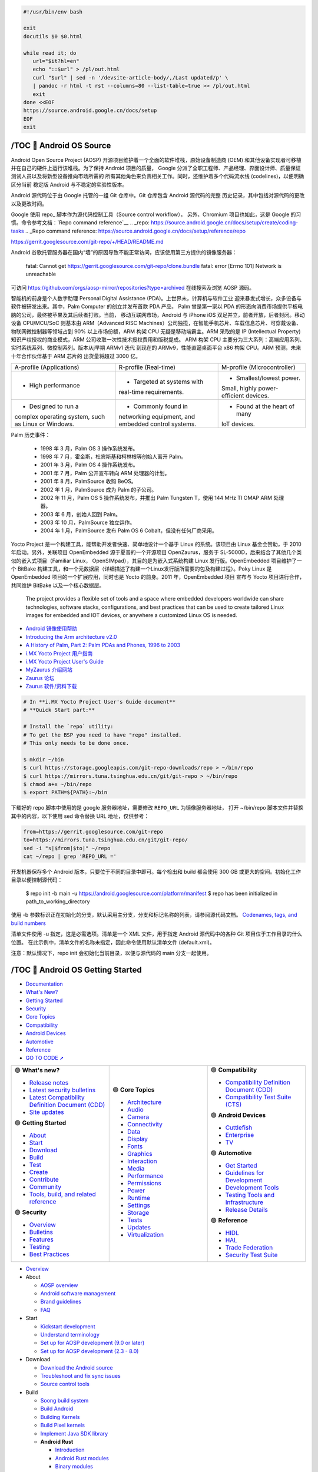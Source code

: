 .. code-block:: bash

   #!/usr/bin/env bash
   
   exit
   docutils $0 $0.html

   while read it; do
      url="$it?hl=en"
      echo "::$url" > /pl/out.html
      curl "$url" | sed -n '/devsite-article-body/,/Last updated/p' \
      | pandoc -r html -t rst --columns=80 --list-table=true >> /pl/out.html
      exit
   done <<EOF
   https://source.android.google.cn/docs/setup
   EOF
   exit


/TOC 💛 Android OS Source
=================================

.. container:: section

   Android Open Source Project (AOSP) 开源项目维护着一个全面的软件堆栈，原始设备制造商
   (OEM) 和其他设备实现者可移植并在自己的硬件上运行该堆栈。为了保持 Android 项目的质量，
   Google 分派了全职工程师、产品经理、界面设计师、质量保证测试人员以及将新型设备推向市场所需的
   所有其他角色来负责相关工作。同时，还维护着多个代码流水线 (codelines)，以便明确区分当前
   稳定版 Android 与不稳定的实验性版本。

   Android 源代码位于由 Google 托管的一组 Git 仓库中。Git 仓库包含 Android 源代码的完整
   历史记录，其中包括对源代码的更改以及更改时间。

   Google 使用 repo_ 脚本作为源代码控制工具（Source control workflow），
   另外，Chromium 项目也如此，这是 Google 的习惯。命令参考文档：`Repo command reference`__
   .. _repo: https://source.android.google.cn/docs/setup/create/coding-tasks
   .. _Repo command reference: https://source.android.google.cn/docs/setup/reference/repo

   https://gerrit.googlesource.com/git-repo/+/HEAD/README.md

   Android 谷歌托管服务器在国内“墙”的原因导致不能正常访问，应该使用第三方提供的镜像服务器：

      fatal: Cannot get
      https://gerrit.googlesource.com/git-repo/clone.bundle
      fatal: error [Errno 101] Network is unreachable

   可访问 https://github.com/orgs/aosp-mirror/repositories?type=archived 在线搜索及浏览 AOSP 源码。

   智能机的前身是个人数字助理 Personal Digital Assistance (PDA)。上世界未，计算机与软件工业
   迎来暴发式增长，众多设备与软件被研发出来。其中，Palm Computer 的创立并发布首款 PDA 产品，
   Palm 曾是第一家以 PDA 的形态向消费市场提供平板电脑的公司，最终被苹果及其后续者打败。当前，
   移动互联网市场，Android 与 iPhone iOS 双足并立，前者开放，后者封闭。移动设备 CPU/MCU/SoC
   则基本由 ARM（Advanced RISC Machines）公司独揽，在智能手机芯片、车载信息芯片、可穿戴设备、
   物联网微控制器等领域占到 90% 以上市场份额，ARM 构架 CPU 无疑是移动端霸主。ARM 采取的是 IP
   (Intellectual Property) 知识产权授权的商业模式，ARM 公司收取一次性技术授权费用和版税提成。
   ARM 构架 CPU 主要分为三大系列：高端应用系列、实时系统系列、微控制系列。版本从j早期 ARMv1 迭代
   到现在的 ARMv9，性能直逼桌面平台 x86 构架 CPU。ARM 预测，未来十年合作伙伴基于 ARM 芯片的
   出货量将超过 3000 亿。

   +--------------------------+----------------------------+------------------------------+
   | A-profile (Applications) |   R-profile (Real-time)    | M-profile (Microcontroller)  |
   +--------------------------+----------------------------+------------------------------+
   | • High performance       | • Targeted at systems with | • Smallest/lowest power.     |
   |                          | real-time requirements.    | Small, highly power-         |
   |                          |                            | efficient devices.           |
   +--------------------------+----------------------------+------------------------------+
   | • Designed to run a      | • Commonly found in        | • Found at the heart of many |
   | complex operating        | networking equipment, and  | IoT devices.                 |
   | system, such as Linux    | embedded control systems.  |                              |
   | or Windows.              |                            |                              |
   +--------------------------+----------------------------+------------------------------+

   Palm 历史事件：

      *  1998 年  3 月，Palm OS 3 操作系统发布。
      *  1998 年  7 月，霍金斯，杜宾斯基和柯林根等创始人离开 Palm。
      *  2001 年  3 月，Palm OS 4 操作系统发布。
      *  2001 年  7 月，Palm 公开宣布转向 ARM 处理器的计划。
      *  2001 年  8 月，PalmSource 收购 BeOS。
      *  2002 年  1 月，PalmSource 成为 Palm 的子公司。
      *  2002 年 11 月，Palm OS 5 操作系统发布，并推出 Palm Tungsten T，使用 144 MHz TI OMAP ARM 处理器。
      *  2003 年  6 月，创始人回到 Palm。
      *  2003 年 10 月，PalmSource 独立运作。
      *  2004 年  1 月，PalmSource 发布 Palm OS 6 Cobalt，但没有任何厂商采用。

   Yocto Project 是一个构建工具，能帮助开发者快速、简单地设计一个基于 Linux 的系统。该项目由
   Linux 基金会赞助，于 2010 年启动。另外，关联项目 OpenEmbedded 源于夏普的一个开源项目
   OpenZaurus，服务于 SL-5000D，后来结合了其他几个类似的嵌入式项目（Familiar Linux，
   OpenSIMpad），其目的是为嵌入式系统构建 Linux 发行版。OpenEmbedded 项目维护了一个 BitBake
   构建工具，和一个元数据层（详细描述了构建一个Linux发行版所需要的包及构建过程）。Poky Linux
   是 OpenEmbedded 项目的一个扩展应用，同时也是 Yocto 的前身。2011 年，OpenEmbedded 项目
   宣布与 Yocto 项目进行合作，共同维护 BitBake 以及一个核心数据层。

      The project provides a flexible set of tools and a space where embedded 
      developers worldwide can share technologies, software stacks, configurations, 
      and best practices that can be used to create tailored Linux images for 
      embedded and IOT devices, or anywhere a customized Linux OS is needed.

   *  `Android 镜像使用帮助 <https://mirrors.tuna.tsinghua.edu.cn/help/AOSP/>`__
   *  `Introducing the Arm architecture v2.0 <https://developer.arm.com/documentation/102404/0201/>`__
   *  `A History of Palm, Part 2: Palm PDAs and Phones, 1996 to 2003 <https://lowendmac.com/2016/a-history-of-palm-part-2-palm-pdas-and-phones-1996-to-2003/>`__
   *  `i.MX Yocto Project 用户指南 <https://www.nxp.com.cn/docs/zh/user-guide/IMXLXYOCTOUG.pdf>`__
   *  `i.MX Yocto Project User's Guide <https://www.nxp.com/docs/en/user-guide/IMX_YOCTO_PROJECT_USERS_GUIDE.pdf>`__
   *  `MyZaurus 介绍网站 <http://zaurus.geek-logic.com/>`__
   *  `Zaurus 论坛 <http://zaurus.retrobase.cn:9001/>`__
   *  `Zaurus 软件/资料下载 <http://zaurus.retrobase.cn:7500/>`__

   .. code-block:: bash

      # In **i.MX Yocto Project User's Guide document**
      # **Quick Start part:**

      # Install the `repo` utility:
      # To get the BSP you need to have "repo" installed.
      # This only needs to be done once.

      $ mkdir ~/bin
      $ curl https://storage.googleapis.com/git-repo-downloads/repo > ~/bin/repo
      $ curl https://mirrors.tuna.tsinghua.edu.cn/git/git-repo > ~/bin/repo
      $ chmod a+x ~/bin/repo
      $ export PATH=${PATH}:~/bin

   下载好的 repo 脚本中使用的是 google 服务器地址，需要修改 ``REPO_URL`` 为镜像服务器地址，
   打开 ~/bin/repo 脚本文件并替换其中的内容，以下使用 sed 命令替换 URL 地址，仅供参考：

   .. code-block:: bash

      from=https://gerrit.googlesource.com/git-repo
      to=https://mirrors.tuna.tsinghua.edu.cn/git/git-repo/
      sed -i "s|$from|$to|" ~/repo
      cat ~/repo | grep 'REPO_URL ='

   开发机器保存多个 Android 版本，只要位于不同的目录中即可。每个检出和 build 都会使用 300 GB 
   或更大的空间。初始化工作目录以便控制源代码：

      $ repo init -b main -u https://android.googlesource.com/platform/manifest
      $ repo has been initialized in path_to_working_directory

   使用 -b 参数标识正在初始化的分支，默认采用主分支，分支和标记名称的列表，请参阅源代码文档。
   `Codenames, tags, and build numbers <https://source.android.google.cn/docs/setup/reference/build-numbers>`__

   清单文件使用 -u 指定，这是必需选项。清单是一个 XML 文件，用于指定 Android 源代码中的各种
   Git 项目位于工作目录的什么位置。 在此示例中，清单文件的名称未指定，因此命令使用默认清单文件
   (default.xml)。

   注意：默认情况下，repo init 会初始化当前目录，以便与源代码的 main 分支一起使用。


/TOC 💛 Android OS Getting Started
==================================

.. container:: section

   .. image:: https://www.gstatic.cn/devrel-devsite/prod/v8710cb4731a368cb758d972abd8e9129d9a2b5cf087d107be78174bbc0c595e6/androidsource/images/lockup.svg
      :alt:   Android Open Source Project
      :class: devsite-site-logo
      :target: https://source.android.google.cn/


.. container:: navigation

   -  `Documentation <https://source.android.google.cn/docs>`__
   -  `What's New? <https://source.android.google.cn/docs/whatsnew>`__
   -  `Getting Started <https://source.android.google.cn/docs/setup>`__
   -  `Security <https://source.android.google.cn/docs/security>`__
   -  `Core Topics <https://source.android.google.cn/docs/core>`__
   -  `Compatibility <https://source.android.google.cn/docs/compatibility>`__
   -  `Android Devices <https://source.android.google.cn/docs/devices>`__
   -  `Automotive <https://source.android.google.cn/docs/automotive>`__
   -  `Reference <https://source.android.google.cn/reference>`__

   - `GO TO CODE ➚ <https://cs.android.com/android/platform/superproject/main>`__

   .. list-table::
      :align: right
      :widths: 30 30 30

      -

         -
            .. container:: dropdown

               🟢  **What's new?**

               -  `Release notes <https://source.android.google.cn/docs/whatsnew/release-notes>`__
               -  `Latest security bulletins <https://source.android.google.cn/docs/whatsnew/latest-security-bulletins>`__
               -  `Latest Compatibility Definition Document (CDD) <https://source.android.google.cn/docs/whatsnew/latest-cdd>`__
               -  `Site updates <https://source.android.google.cn/docs/whatsnew/site-updates>`__

               🟢  **Getting Started**

               -  `About <https://source.android.google.cn/docs/setup/about>`__
               -  `Start <https://source.android.google.cn/docs/setup/start>`__
               -  `Download <https://source.android.google.cn/docs/setup/download>`__
               -  `Build <https://source.android.google.cn/docs/setup/build>`__
               -  `Test <https://source.android.google.cn/docs/setup/test>`__
               -  `Create <https://source.android.google.cn/docs/setup/create/coding-tasks>`__
               -  `Contribute <https://source.android.google.cn/docs/setup/contribute>`__
               -  `Community <https://source.android.google.cn/docs/setup/community/cofc>`__
               -  `Tools, build, and related reference <https://source.android.google.cn/docs/setup/reference>`__

               🟢  **Security**

               -  `Overview <https://source.android.google.cn/docs/security/overview>`__
               -  `Bulletins <https://source.android.google.cn/docs/security/bulletin>`__
               -  `Features <https://source.android.google.cn/docs/security/features>`__
               -  `Testing <https://source.android.google.cn/docs/security/test/fuzz-sanitize>`__
               -  `Best Practices <https://source.android.google.cn/docs/security/best-practices>`__

         -
            .. container:: dropdown

               🟢  **Core Topics**

               -  `Architecture <https://source.android.google.cn/docs/core/architecture>`__
               -  `Audio <https://source.android.google.cn/docs/core/audio>`__
               -  `Camera <https://source.android.google.cn/docs/core/camera>`__
               -  `Connectivity <https://source.android.google.cn/docs/core/connect>`__
               -  `Data <https://source.android.google.cn/docs/core/data>`__
               -  `Display <https://source.android.google.cn/docs/core/display>`__
               -  `Fonts <https://source.android.google.cn/docs/core/fonts/custom-font-fallback>`__
               -  `Graphics <https://source.android.google.cn/docs/core/graphics>`__
               -  `Interaction <https://source.android.google.cn/docs/core/interaction>`__
               -  `Media <https://source.android.google.cn/docs/core/media>`__
               -  `Performance <https://source.android.google.cn/docs/core/perf>`__
               -  `Permissions <https://source.android.google.cn/docs/core/permissions>`__
               -  `Power <https://source.android.google.cn/docs/core/power>`__
               -  `Runtime <https://source.android.google.cn/docs/core/runtime>`__
               -  `Settings <https://source.android.google.cn/docs/core/settings>`__
               -  `Storage <https://source.android.google.cn/docs/core/storage>`__
               -  `Tests <https://source.android.google.cn/docs/core/tests>`__
               -  `Updates <https://source.android.google.cn/docs/core/ota>`__
               -  `Virtualization <https://source.android.google.cn/docs/core/virtualization>`__

         -
            .. container:: dropdown

               🟢  **Compatibility**

               -  `Compatibility Definition Document (CDD) <https://source.android.google.cn/docs/compatibility/cdd>`__
               -  `Compatibility Test Suite (CTS) <https://source.android.google.cn/docs/compatibility/cts>`__

               🟢  **Android Devices**

               -  `Cuttlefish <https://source.android.google.cn/docs/devices/cuttlefish>`__
               -  `Enterprise <https://source.android.google.cn/docs/devices/admin>`__
               -  `TV <https://source.android.google.cn/docs/devices/tv>`__

               🟢  **Automotive**

               -  `Get Started <https://source.android.google.cn/docs/automotive/start/what_automotive>`__
               -  `Guidelines for Development <https://source.android.google.cn/docs/automotive/guidelines>`__
               -  `Development Tools <https://source.android.google.cn/docs/automotive/dev-tools>`__
               -  `Testing Tools and Infrastructure <https://source.android.google.cn/docs/automotive/tools>`__
               -  `Release Details <https://source.android.google.cn/docs/automotive/start/releases>`__

               🟢  **Reference**

               -  `HIDL <https://source.android.google.cn/reference/hidl>`__
               -  `HAL <https://source.android.google.cn/reference/hal>`__
               -  `Trade Federation <https://source.android.google.cn/reference/tradefed/classes>`__
               -  `Security Test Suite <https://source.android.google.cn/reference/sts/classes>`__



.. container:: topics

   -  `Overview <https://source.android.google.cn/docs/setup>`__

   -  About

      -  `AOSP overview <https://source.android.google.cn/docs/setup/about>`__
      -  `Android software management <https://source.android.google.cn/docs/setup/about/codelines>`__
      -  `Brand guidelines <https://source.android.google.cn/docs/setup/about/brands>`__
      -  `FAQ <https://source.android.google.cn/docs/setup/about/faqs>`__

   -  Start

      -  `Kickstart development <https://source.android.google.cn/docs/setup/start>`__
      -  `Understand terminology <https://source.android.google.cn/docs/setup/start/glossary>`__
      -  `Set up for AOSP development (9.0 or later) <https://source.android.google.cn/docs/setup/start/requirements>`__
      -  `Set up for AOSP development (2.3 - 8.0) <https://source.android.google.cn/docs/setup/start/older-versions>`__

   -  Download

      -  `Download the Android source <https://source.android.google.cn/docs/setup/download>`__
      -  `Troubleshoot and fix sync issues <https://source.android.google.cn/docs/setup/download/troubleshoot-sync>`__
      -  `Source control tools <https://source.android.google.cn/docs/setup/download/source-control-tools>`__

   -  Build

      -  `Soong build system <https://source.android.google.cn/docs/setup/build>`__
      -  `Build Android <https://source.android.google.cn/docs/setup/build/building>`__
      -  `Building Kernels <https://source.android.google.cn/docs/setup/build/building-kernels>`__
      -  `Build Pixel kernels <https://source.android.google.cn/docs/setup/build/building-pixel-kernels>`__
      -  `Implement Java SDK library <https://source.android.google.cn/docs/setup/build/java-library>`__

      -  **Android Rust**

         -  `Introduction <https://source.android.google.cn/docs/setup/build/rust/building-rust-modules/overview>`__
         -  `Android Rust modules <https://source.android.google.cn/docs/setup/build/rust/building-rust-modules/android-rust-modules>`__
         -  `Binary modules <https://source.android.google.cn/docs/setup/build/rust/building-rust-modules/binary-modules>`__
         -  `Library modules <https://source.android.google.cn/docs/setup/build/rust/building-rust-modules/library-modules>`__
         -  `Test modules <https://source.android.google.cn/docs/setup/build/rust/building-rust-modules/test-modules>`__
         -  `Fuzz modules <https://source.android.google.cn/docs/setup/build/rust/building-rust-modules/fuzzer-modules>`__

         -  Source generators

            -  `Source generators overview <https://source.android.google.cn/docs/setup/build/rust/building-rust-modules/source-code-generators/source-code-gen-intro>`__
            -  `Bindgen bindings modules <https://source.android.google.cn/docs/setup/build/rust/building-rust-modules/source-code-generators/bindgen-modules>`__
            -  `Protobuf modules <https://source.android.google.cn/docs/setup/build/rust/building-rust-modules/source-code-generators/protobuf-modules>`__

         -  `Hello Rust example <https://source.android.google.cn/docs/setup/build/rust/building-rust-modules/hello-rust-example>`__
         -  `Android Rust patterns <https://source.android.google.cn/docs/setup/build/rust/building-rust-modules/android-rust-patterns>`__
         -  `Rust IDE setup <https://source.android.google.cn/docs/setup/build/rust/building-rust-modules/rust-ide-setup>`__

      -  `Compile with Jack (6.0 - 8.1) <https://source.android.google.cn/docs/setup/build/jack>`__

   -  Create

      -  `Source control workflow <https://source.android.google.cn/docs/setup/create/coding-tasks>`__
      -  `Custom device development <https://source.android.google.cn/docs/setup/create/custom-devices>`__
      -  `Add a new device type <https://source.android.google.cn/docs/setup/create/new-device>`__
      -  `Build for 32-bit and 64-bit architectures <https://source.android.google.cn/docs/setup/create/64-bit-builds>`__
      -  `Use reference boards <https://source.android.google.cn/docs/setup/create/devices>`__
      -  `Create a software bill of materials (SBOM) <https://source.android.google.cn/docs/setup/create/create-sbom>`__
      -  `Configure and handle update ownership for apps <https://source.android.google.cn/docs/setup/create/app-ownership>`__

   -  Test

      -  `Test a build <https://source.android.google.cn/docs/setup/test>`__
      -  `Flash with Fastboot <https://source.android.google.cn/docs/setup/test/running>`__
      -  `Flash with Android Flash Tool <https://source.android.google.cn/docs/setup/test/flash>`__
      -  `Test with the cuttlefish emulator <https://source.android.google.cn/docs/devices/cuttlefish>`__
      -  `Use Android Emulator virtual devices <https://source.android.google.cn/docs/setup/test/avd>`__

   -  Contribute

      -  `Overview <https://source.android.google.cn/docs/setup/contribute>`__
      -  `Project roles <https://source.android.google.cn/docs/setup/contribute/roles>`__
      -  `Android Code search <https://source.android.google.cn/docs/setup/contribute/code-search>`__
      -  `Life of a patch <https://source.android.google.cn/docs/setup/contribute/life-of-a-patch>`__
      -  `Contributor license agreements and headers <https://source.android.google.cn/docs/setup/contribute/licenses>`__
      -  `Submit patches <https://source.android.google.cn/docs/setup/contribute/submit-patches>`__
      -  `Git source editor <https://source.android.google.cn/docs/setup/contribute/source-editor>`__
      -  `View patches <https://source.android.google.cn/docs/setup/contribute/view-patches>`__
      -  `Android Continuous Integration <https://source.android.google.cn/docs/setup/contribute/dashboard>`__
      -  `Report and track bugs <https://source.android.google.cn/docs/setup/contribute/report-bugs>`__
      -  `Code with respect <https://source.android.google.cn/docs/setup/contribute/respectful-code>`__
      -  `Java code style rules <https://source.android.google.cn/docs/setup/contribute/code-style>`__

   -  Community

      -  `Code of conduct <https://source.android.google.cn/docs/setup/community/cofc>`__
      -  `Android community and contacts <https://source.android.google.cn/docs/setup/community>`__

   -  Tools, build, and related reference

      -  `Overview <https://source.android.google.cn/docs/setup/reference>`__
      -  `Android.bp file format <https://source.android.google.cn/docs/setup/reference/androidbp>`__
      -  `Kernel branches and their build systems <https://source.android.google.cn/docs/setup/reference/bazel-support>`__
      -  `Codenames, tags, and build numbers <https://source.android.google.cn/docs/setup/reference/build-numbers>`__
      -  `Fastboot key combinations <https://source.android.google.cn/docs/setup/reference/fastboot-keys>`__
      -  `Repo command reference <https://source.android.google.cn/docs/setup/reference/repo>`__


.. container:: footer

   .. list-table::
      :align: center
      :widths: 30 30 30

      -
         -
            .. rubric:: Build
               :name: build

            -  `Android repository <https://source.android.google.cn//android.googlesource.com>`__
            -  `Requirements <https://source.android.google.cn/source/requirements>`__
            -  `Downloading <https://source.android.google.cn/source/downloading>`__
            -  `Preview binaries <https://source.android.google.cn//developers.google.com/android/blobs-preview/>`__
            -  `Factory images <https://source.android.google.cn//developers.google.com/android/images/>`__
            -  `Driver binaries <https://source.android.google.cn//developers.google.com/android/drivers/>`__
            -  `GitHub <https://source.android.google.cn//android.github.io>`__
         -
            .. rubric:: Connect
               :name: connect

            -  `@Android on Twitter <https://source.android.google.cn//twitter.com/Android/>`__
            -  `@AndroidDev on Twitter <https://source.android.google.cn//twitter.com/AndroidDev/>`__
            -  `Android Blog <https://source.android.google.cn//blog.google/products/android/>`__
            -  `Google Security Blog <https://source.android.google.cn//security.googleblog.com>`__
            -  `Platform on Google Groups <https://source.android.google.cn//groups.google.com/forum/?fromgroups#!forum/android-platform/>`__
            -  `Building on Google Groups <https://source.android.google.cn//groups.google.com/forum/?fromgroups#!forum/android-building/>`__
            -  `Porting on Google Groups <https://source.android.google.cn//groups.google.com/forum/?fromgroups#!forum/android-porting/>`__
         -
            .. rubric:: Get help
               :name: get-help

            -  `Android Help Center <https://source.android.google.cn//support.google.com/android/>`__
            -  `Pixel Help Center <https://source.android.google.cn//support.google.com/pixelphone/>`__
            -  `Nexus Help Center <https://source.android.google.cn//support.google.com/nexus/>`__
            -  `www.android.com <https://source.android.google.cn//www.android.com>`__
            -  `Google Mobile Services <https://source.android.google.cn//www.android.com/gms/>`__
            -  `Stack Overflow <https://source.android.google.cn//stackoverflow.com/questions/tagged/android-source/>`__
            -  `Issue Tracker <https://source.android.google.cn//issuetracker.google.com/issues?q=status:open%20componentid:190923>`__

            -  `About Android <https://source.android.google.cn/source/>`__
            -  `Community <https://source.android.google.cn/source/community>`__
            -  `Legal <https://source.android.google.cn/legal>`__
            -  `License <https://source.android.google.cn/license>`__
            -  `Privacy <https://source.android.google.cn//policies.google.cn/privacy>`__
            -  `Site feedback <https://source.android.google.cn//issuetracker.google.com/issues/new?component=191476>`__


/Get started with Android Development
=====================================

.. https://source.android.google.cn/docs/setup?hl=en

.. container:: section
   :name: gc-wrapper

   -  `AOSP <https://source.android.google.cn/>`__
   -  `Docs <https://source.android.google.cn/docs>`__
   -  `Getting Started <https://source.android.google.cn/docs/setup>`__

.. container:: section

   .. figure::
      https://developer.android.google.cn/images/cluster-illustrations/academy-for-app-success-16-9.svg

   .. rubric:: Get started with Android Development
      :name: get-started-with-android-development

   .. container::

      Android is an open source software stack created for a wide array of 
      devices with different form factors. Learn more about building and 
      contributing to the platform.

.. container:: section


   .. container:: 
      :name: explore-the-android-os-stack

      -  **About**

         `Explore the Android OS stack <https://source.android.google.cn/docs/setup/about>`__

         Learn more about Android's history and the
         platform's structure.


   .. container:: 
      :name: set-up-your-environment

      -  **Start**

         `Set up your environment <https://source.android.google.cn/docs/setup/start>`__

         Kick-start development and get your environment
         properly set up.


   .. container:: 
      :name: get-the-android-source

      -  **Download**

         `Get the Android source <https://source.android.google.cn/docs/setup/develop>`__

         Learn more about source control tools and
         download the complete Android OS source code.


   .. container:: 
      :name: build-the-android-os

      -  **Build**

         `Build the Android OS <https://source.android.google.cn/docs/setup/build>`__

         Follow step-by-step instructions to build the
         Android OS locally.


   .. container:: 
      :name: test-your-code

      -  **Test**

         `Test your code <https://source.android.google.cn/docs/setup/create/coding-tasks>`__

         Test your customizations to the Android OS.


   .. container:: 
      :name: customize-and-compile-android

      -  **Create**

         `Customize and compile Android <https://source.android.google.cn/docs/setup/test>`__

         Create and compile your own customizations to the Android OS.


   .. container:: 
      :name: submit-feedback-and-fixes

      -  **Contribute**

         `Submit feedback and fixes <https://source.android.google.cn/docs/setup/contribute>`__

         Submit your own contributions to the Android Open Source Project.


   .. container:: 
      :name: interact-with-others

      -  **Community**

         `Interact with others <https://source.android.google.cn/docs/setup/community>`__

         Interact with, and get help from, the Android community.


   .. container:: 
      :name: examine-all-your-options

      -  **Tools, build, and related reference**

         `Examine all your options <https://source.android.google.cn/docs/setup/reference>`__

         Examine command options, builds, unique file formats, and device lists.


Content and code samples on this page are subject to the licenses
described in the `Content License <https://source.android.google.cn/license>`__. 
Java and OpenJDK are trademarks or registered trademarks of Oracle and/or its affiliates.

Last updated 2024-05-02 UTC.
